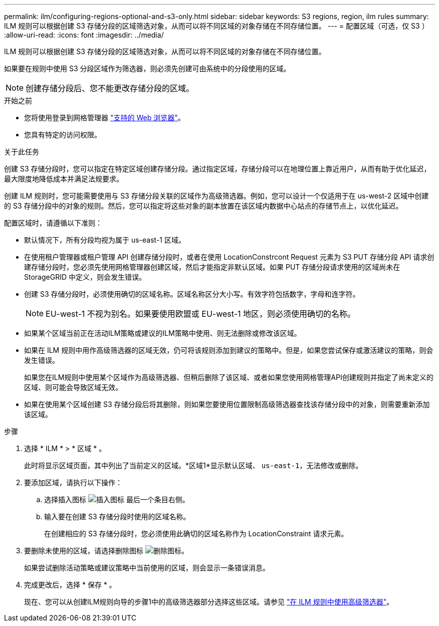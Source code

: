 ---
permalink: ilm/configuring-regions-optional-and-s3-only.html 
sidebar: sidebar 
keywords: S3 regions, region, ilm rules 
summary: ILM 规则可以根据创建 S3 存储分段的区域筛选对象，从而可以将不同区域的对象存储在不同存储位置。 
---
= 配置区域（可选，仅 S3 ）
:allow-uri-read: 
:icons: font
:imagesdir: ../media/


[role="lead"]
ILM 规则可以根据创建 S3 存储分段的区域筛选对象，从而可以将不同区域的对象存储在不同存储位置。

如果要在规则中使用 S3 分段区域作为筛选器，则必须先创建可由系统中的分段使用的区域。


NOTE: 创建存储分段后、您不能更改存储分段的区域。

.开始之前
* 您将使用登录到网格管理器 link:../admin/web-browser-requirements.html["支持的 Web 浏览器"]。
* 您具有特定的访问权限。


.关于此任务
创建 S3 存储分段时，您可以指定在特定区域创建存储分段。通过指定区域，存储分段可以在地理位置上靠近用户，从而有助于优化延迟，最大限度地降低成本并满足法规要求。

创建 ILM 规则时，您可能需要使用与 S3 存储分段关联的区域作为高级筛选器。例如，您可以设计一个仅适用于在 us-west-2 区域中创建的 S3 存储分段中的对象的规则。然后，您可以指定将这些对象的副本放置在该区域内数据中心站点的存储节点上，以优化延迟。

配置区域时，请遵循以下准则：

* 默认情况下，所有分段均视为属于 us-east-1 区域。
* 在使用租户管理器或租户管理 API 创建存储分段时，或者在使用 LocationConstrcont Request 元素为 S3 PUT 存储分段 API 请求创建存储分段时，您必须先使用网格管理器创建区域，然后才能指定非默认区域。如果 PUT 存储分段请求使用的区域尚未在 StorageGRID 中定义，则会发生错误。
* 创建 S3 存储分段时，必须使用确切的区域名称。区域名称区分大小写。有效字符包括数字，字母和连字符。
+

NOTE: EU-west-1 不视为别名。如果要使用欧盟或 EU-west-1 地区，则必须使用确切的名称。

* 如果某个区域当前正在活动ILM策略或建议的ILM策略中使用、则无法删除或修改该区域。
* 如果在 ILM 规则中用作高级筛选器的区域无效，仍可将该规则添加到建议的策略中。但是，如果您尝试保存或激活建议的策略，则会发生错误。
+
如果您在ILM规则中使用某个区域作为高级筛选器、但稍后删除了该区域、或者如果您使用网格管理API创建规则并指定了尚未定义的区域、则可能会导致区域无效。

* 如果在使用某个区域创建 S3 存储分段后将其删除，则如果您要使用位置限制高级筛选器查找该存储分段中的对象，则需要重新添加该区域。


.步骤
. 选择 * ILM * > * 区域 * 。
+
此时将显示区域页面，其中列出了当前定义的区域。*区域1*显示默认区域、 `us-east-1`，无法修改或删除。

. 要添加区域，请执行以下操作：
+
.. 选择插入图标 image:../media/icon_plus_sign_black_on_white.gif["插入图标"] 最后一个条目右侧。
.. 输入要在创建 S3 存储分段时使用的区域名称。
+
在创建相应的 S3 存储分段时，您必须使用此确切的区域名称作为 LocationConstraint 请求元素。



. 要删除未使用的区域，请选择删除图标 image:../media/icon-x-to-remove.png["删除图标"]。
+
如果尝试删除活动策略或建议策略中当前使用的区域，则会显示一条错误消息。

. 完成更改后，选择 * 保存 * 。
+
现在、您可以从创建ILM规则向导的步骤1中的高级筛选器部分选择这些区域。请参见 link:create-ilm-rule-enter-details.html#use-advanced-filters-in-ilm-rules["在 ILM 规则中使用高级筛选器"]。


